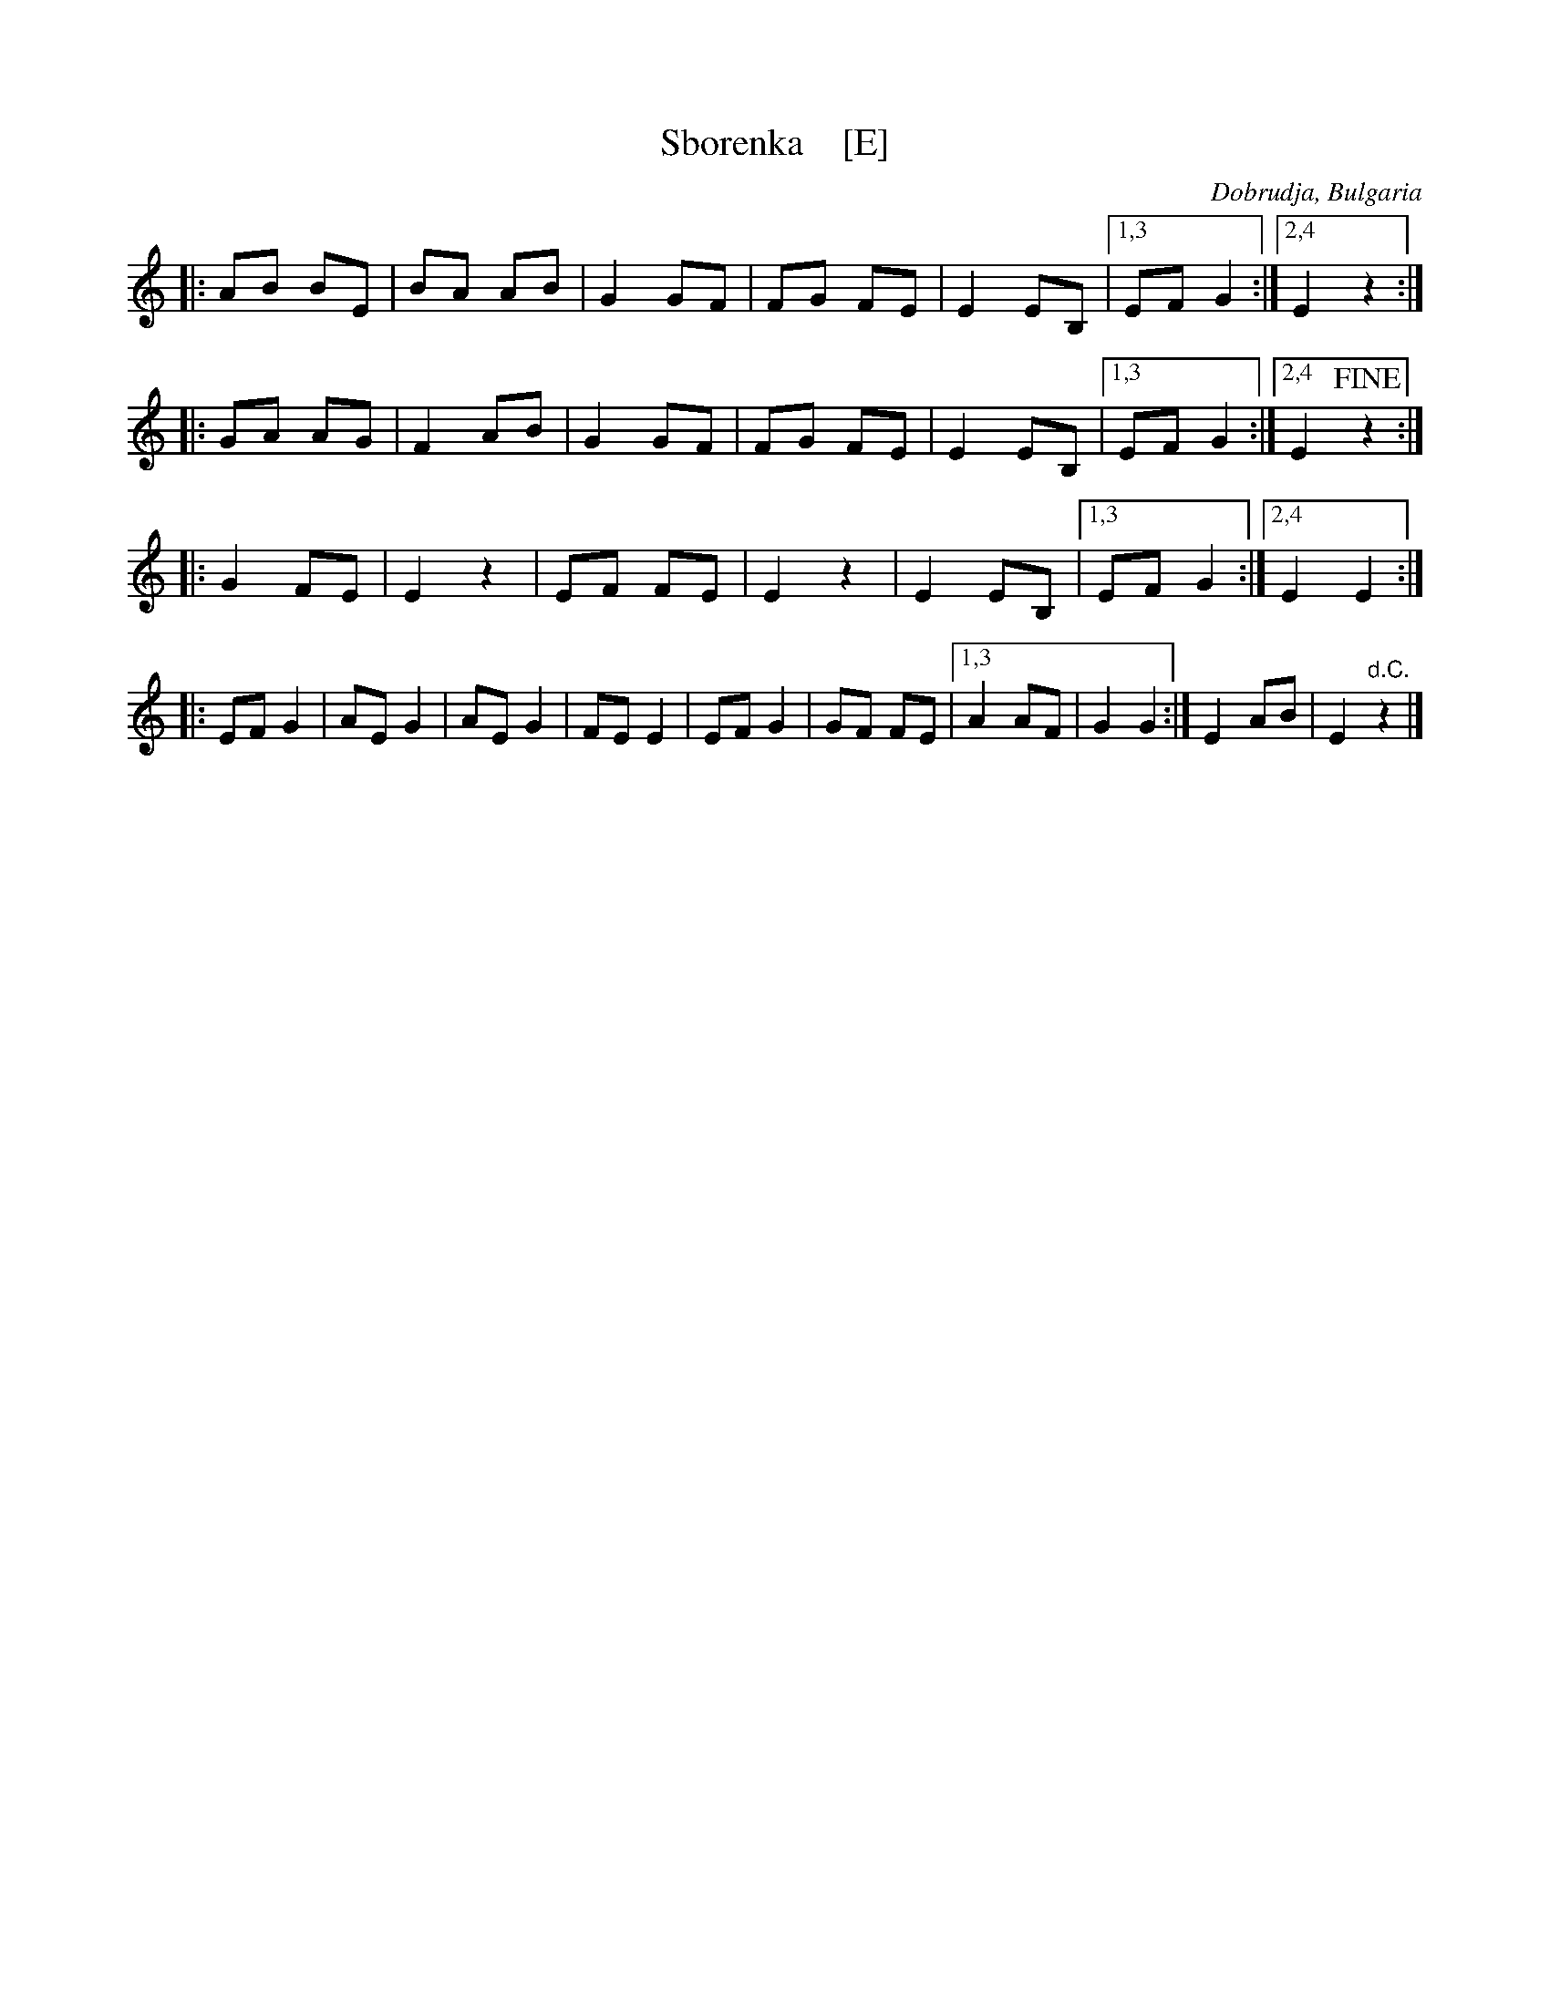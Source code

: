 X: 1
T: Sborenka    [E]
O: Dobrudja, Bulgaria
F: http://www.gerganov.org/wp-content/uploads/2010/12/Sborenka.jpg
Z: 2018 John Chambers <jc:trillian.mit.edu>
K: ^F^G
|: AB BE | BA AB | G2 GF | FG FE | E2 EB, |[1,3 EF G2 :|[2,4 E2 z2 :|
|: GA AG | F2 AB | G2 GF | FG FE | E2 EB, |[1,3 EF G2 :|[2,4 E2 !fine!z2 :|
|: G2 FE | E2 z2 | EF FE | E2 z2 | E2 EB, |[1,3 EF G2 :|2,4 E2 E2 :|
|: EF G2 | AE G2 | AE G2 | FE E2 | EF G2  | GF FE |[1,3 A2 AF | G2 G2 :| 2,4 E2 AB | E2 "d.C."z2 |]
